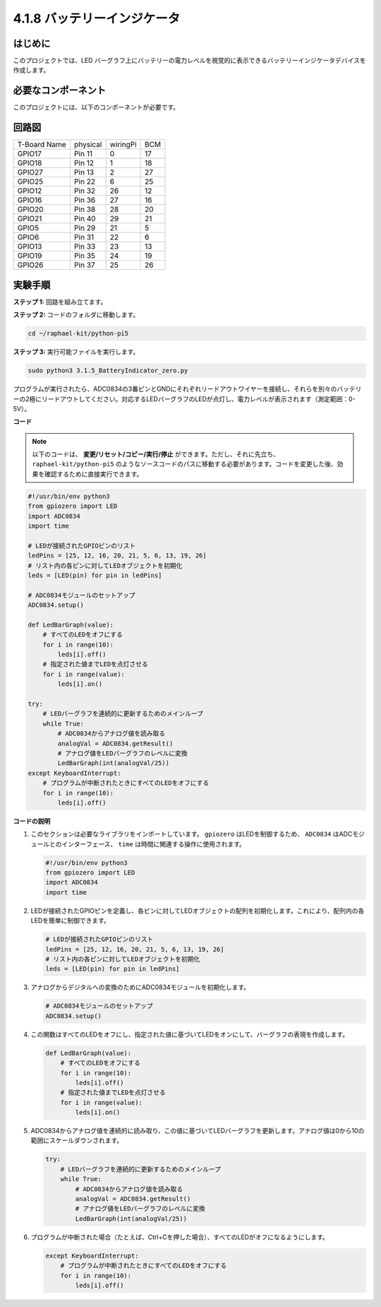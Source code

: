 .. _4.1.11_py_pi5:

4.1.8 バッテリーインジケータ
===================================

はじめに
--------------

このプロジェクトでは、LED バーグラフ上にバッテリーの電力レベルを視覚的に表示できるバッテリーインジケータデバイスを作成します。

必要なコンポーネント
------------------------------

このプロジェクトには、以下のコンポーネントが必要です。

.. image:: ../python_pi5/img/4.1.11_battery_indicator_list.png
    :align: center

.. It's definitely convenient to buy a whole kit, here's the link: 

.. .. list-table::
..     :widths: 20 20 20
..     :header-rows: 1

..     *   - Name	
..         - ITEMS IN THIS KIT
..         - LINK
..     *   - Raphael Kit
..         - 337
..         - |link_Raphael_kit|

.. You can also buy them separately from the links below.

.. .. list-table::
..     :widths: 30 20
..     :header-rows: 1

..     *   - COMPONENT INTRODUCTION
..         - PURCHASE LINK

..     *   - :ref:`gpio_extension_board`
..         - |link_gpio_board_buy|
..     *   - :ref:`breadboard`
..         - |link_breadboard_buy|
..     *   - :ref:`wires`
..         - |link_wires_buy|
..     *   - :ref:`resistor`
..         - |link_resistor_buy|
..     *   - :ref:`bar_graph`
..         - \-
..     *   - :ref:`adc0834`
..         - \-

回路図
-------------------

============ ======== ======== ===
T-Board Name physical wiringPi BCM
GPIO17       Pin 11   0        17
GPIO18       Pin 12   1        18
GPIO27       Pin 13   2        27
GPIO25       Pin 22   6        25
GPIO12       Pin 32   26       12
GPIO16       Pin 36   27       16
GPIO20       Pin 38   28       20
GPIO21       Pin 40   29       21
GPIO5        Pin 29   21       5
GPIO6        Pin 31   22       6
GPIO13       Pin 33   23       13
GPIO19       Pin 35   24       19
GPIO26       Pin 37   25       26
============ ======== ======== ===

.. image:: ../python_pi5/img/4.1.11_battery_indicator_schematic.png
   :align: center

実験手順
-------------------------

**ステップ 1:** 回路を組み立てます。

.. image:: ../python_pi5/img/4.1.11_battery_indicator_circuit.png

**ステップ 2:** コードのフォルダに移動します。

.. raw:: html

   <run></run>

.. code-block::

    cd ~/raphael-kit/python-pi5

**ステップ 3:** 実行可能ファイルを実行します。

.. raw:: html

   <run></run>

.. code-block::

    sudo python3 3.1.5_BatteryIndicator_zero.py

プログラムが実行されたら、ADC0834の3番ピンとGNDにそれぞれリードアウトワイヤーを接続し、それらを別々のバッテリーの2極にリードアウトしてください。対応するLEDバーグラフのLEDが点灯し、電力レベルが表示されます（測定範囲：0-5V）。

**コード**

.. note::
    以下のコードは、 **変更/リセット/コピー/実行/停止** ができます。ただし、それに先立ち、 ``raphael-kit/python-pi5`` のようなソースコードのパスに移動する必要があります。コードを変更した後、効果を確認するために直接実行できます。

.. raw:: html

    <run></run>

.. code-block:: python

   #!/usr/bin/env python3
   from gpiozero import LED
   import ADC0834
   import time

   # LEDが接続されたGPIOピンのリスト
   ledPins = [25, 12, 16, 20, 21, 5, 6, 13, 19, 26]
   # リスト内の各ピンに対してLEDオブジェクトを初期化
   leds = [LED(pin) for pin in ledPins]

   # ADC0834モジュールのセットアップ
   ADC0834.setup()

   def LedBarGraph(value):
       # すべてのLEDをオフにする
       for i in range(10):
           leds[i].off()
       # 指定された値までLEDを点灯させる
       for i in range(value):
           leds[i].on()

   try:
       # LEDバーグラフを連続的に更新するためのメインループ
       while True:
           # ADC0834からアナログ値を読み取る
           analogVal = ADC0834.getResult()
           # アナログ値をLEDバーグラフのレベルに変換
           LedBarGraph(int(analogVal/25))
   except KeyboardInterrupt: 
       # プログラムが中断されたときにすべてのLEDをオフにする
       for i in range(10):
           leds[i].off()

**コードの説明**

#. このセクションは必要なライブラリをインポートしています。 ``gpiozero`` はLEDを制御するため、 ``ADC0834`` はADCモジュールとのインターフェース、 ``time`` は時間に関連する操作に使用されます。

   .. code-block:: python

       #!/usr/bin/env python3
       from gpiozero import LED
       import ADC0834
       import time

#. LEDが接続されたGPIOピンを定義し、各ピンに対してLEDオブジェクトの配列を初期化します。これにより、配列内の各LEDを簡単に制御できます。

   .. code-block:: python

       # LEDが接続されたGPIOピンのリスト
       ledPins = [25, 12, 16, 20, 21, 5, 6, 13, 19, 26]
       # リスト内の各ピンに対してLEDオブジェクトを初期化
       leds = [LED(pin) for pin in ledPins]

#. アナログからデジタルへの変換のためにADC0834モジュールを初期化します。

   .. code-block:: python

       # ADC0834モジュールのセットアップ
       ADC0834.setup()

#. この関数はすべてのLEDをオフにし、指定された値に基づいてLEDをオンにして、バーグラフの表現を作成します。

   .. code-block:: python

       def LedBarGraph(value):
           # すべてのLEDをオフにする
           for i in range(10):
               leds[i].off()
           # 指定された値までLEDを点灯させる
           for i in range(value):
               leds[i].on()

#. ADC0834からアナログ値を連続的に読み取り、この値に基づいてLEDバーグラフを更新します。アナログ値は0から10の範囲にスケールダウンされます。

   .. code-block:: python

       try:
           # LEDバーグラフを連続的に更新するためのメインループ
           while True:
               # ADC0834からアナログ値を読み取る
               analogVal = ADC0834.getResult()
               # アナログ値をLEDバーグラフのレベルに変換
               LedBarGraph(int(analogVal/25))

#. プログラムが中断された場合（たとえば、Ctrl+Cを押した場合）、すべてのLEDがオフになるようにします。

   .. code-block:: python

       except KeyboardInterrupt: 
           # プログラムが中断されたときにすべてのLEDをオフにする
           for i in range(10):
               leds[i].off()
